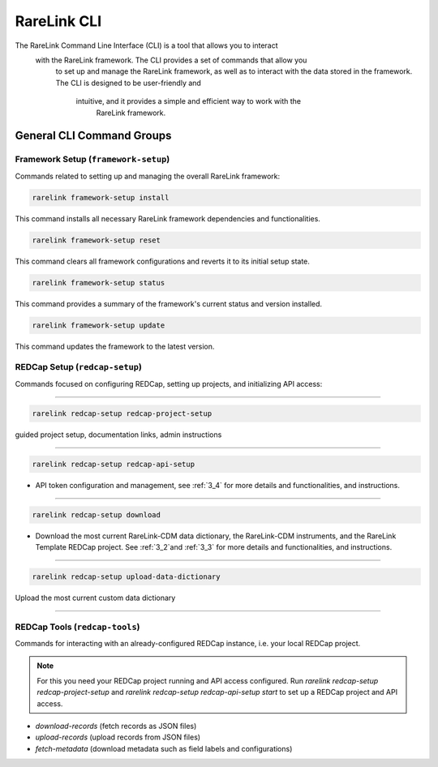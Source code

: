 .. _2_4:

RareLink CLI
=============

The RareLink Command Line Interface (CLI) is a tool that allows you to interact
 with the RareLink framework. The CLI provides a set of commands that allow you
  to set up and manage the RareLink framework, as well as to interact with the 
  data stored in the framework. The CLI is designed to be user-friendly and
   intuitive, and it provides a simple and efficient way to work with the
    RareLink framework.



General CLI Command Groups
--------------------------


Framework Setup (``framework-setup``)
_________________________________

Commands related to setting up and managing the overall RareLink framework:

.. code-block:: console
    
    rarelink framework-setup install

This command installs all necessary RareLink framework dependencies and 
functionalities.

.. code-block:: console

    rarelink framework-setup reset

This command clears all framework configurations and reverts it to its initial
setup state.

.. code-block:: console

    rarelink framework-setup status

This command provides a summary of the framework's current status and 
version installed.
   

.. code-block:: console

    rarelink framework-setup update

This command updates the framework to the latest version.


REDCap Setup (``redcap-setup``)
________________________________

Commands focused on configuring REDCap, setting up projects, and initializing 
API access:

_____________________________________________________________________________________

.. code-block:: console

    rarelink redcap-setup redcap-project-setup

guided project setup, documentation links, admin instructions

_____________________________________________________________________________________

.. code-block:: console

    rarelink redcap-setup redcap-api-setup 

- API token configuration and management, see :ref:`3_4` for more details and functionalities, and instructions.

_____________________________________________________________________________________

.. code-block:: console

    rarelink redcap-setup download

- Download the most current RareLink-CDM data dictionary, the RareLink-CDM instruments, and the RareLink Template REDCap project. See :ref:`3_2`and :ref:`3_3` for more details and functionalities, and instructions.

_____________________________________________________________________________________

.. code-block:: console

    rarelink redcap-setup upload-data-dictionary

Upload the most current custom data dictionary

_____________________________________________________________________________________

REDCap Tools (``redcap-tools``)
________________________________

Commands for interacting with an already-configured REDCap instance, i.e. your
local REDCap project. 

.. note::
    For this you need your REDCap project running and API access configured.
    Run `rarelink redcap-setup redcap-project-setup` and `rarelink redcap-setup 
    redcap-api-setup start` to set up a REDCap project and API access. 

- `download-records` (fetch records as JSON files)
- `upload-records` (upload records from JSON files)
- `fetch-metadata` (download metadata such as field labels and configurations)